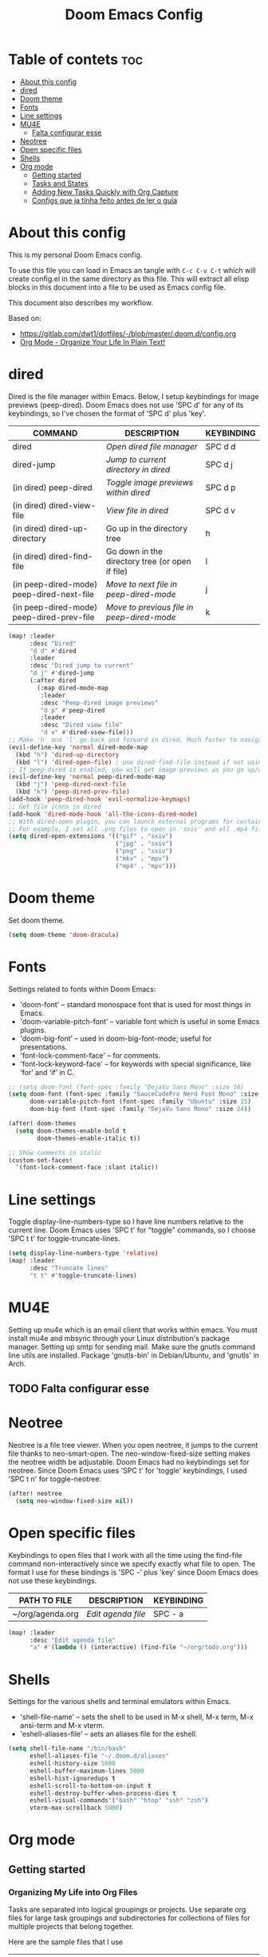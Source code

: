 #+TITLE: Doom Emacs Config
#+PROPERTY: header-args :tangle yes

* Table of contets :toc:
- [[#about-this-config][About this config]]
- [[#dired][dired]]
- [[#doom-theme][Doom theme]]
- [[#fonts][Fonts]]
- [[#line-settings][Line settings]]
- [[#mu4e][MU4E]]
  - [[#falta-configurar-esse][Falta configurar esse]]
- [[#neotree][Neotree]]
- [[#open-specific-files][Open specific files]]
- [[#shells][Shells]]
- [[#org-mode][Org mode]]
  - [[#getting-started][Getting started]]
  - [[#tasks-and-states][Tasks and States]]
  - [[#adding-new-tasks-quickly-with-org-capture][Adding New Tasks Quickly with Org Capture]]
  - [[#configs-que-ja-tinha-feito-antes-de-ler-o-guia][Configs que ja tinha feito antes de ler o guia]]

* About this config
This is my personal Doom Emacs config.

To use this file you can load in Emacs an tangle with =C-c C-v C-t= which will
create config.el in the same directory as this file. This will extract all elisp
blocks in this document into a file to be used as Emacs config file.

This document also describes my workflow.

Based on:
- [[https://gitlab.com/dwt1/dotfiles/-/blob/master/.doom.d/config.org]]
- [[http://doc.norang.ca/org-mode.html][Org Mode - Organize Your Life In Plain Text!]]

* dired
Dired is the file manager within Emacs. Below, I setup keybindings for image
previews (peep-dired). Doom Emacs does not use 'SPC d' for any of its
keybindings, so I've chosen the format of 'SPC d' plus 'key'.

| COMMAND                                   | DESCRIPTION                                     | KEYBINDING |
|-------------------------------------------+-------------------------------------------------+------------|
| dired                                     | /Open dired file manager/                         | SPC d d    |
| dired-jump                                | /Jump to current directory in dired/              | SPC d j    |
| (in dired) peep-dired                     | /Toggle image previews within dired/              | SPC d p    |
| (in dired) dired-view-file                | /View file in dired/                              | SPC d v    |
| (in dired) dired-up-directory             | Go up in the directory tree                     | h          |
| (in dired) dired-find-file                | Go down in the directory tree (or open if file) | l          |
| (in peep-dired-mode) peep-dired-next-file | /Move to next file in peep-dired-mode/            | j          |
| (in peep-dired-mode) peep-dired-prev-file | /Move to previous file in peep-dired-mode/        | k          |

#+BEGIN_SRC emacs-lisp
(map! :leader
      :desc "Dired"
      "d d" #'dired
      :leader
      :desc "Dired jump to current"
      "d j" #'dired-jump
      (:after dired
        (:map dired-mode-map
         :leader
         :desc "Peep-dired image previews"
         "d p" #'peep-dired
         :leader
         :desc "Dired view file"
         "d v" #'dired-view-file)))
;; Make 'h' and 'l' go back and forward in dired. Much faster to navigate the directory structure!
(evil-define-key 'normal dired-mode-map
  (kbd "h") 'dired-up-directory
  (kbd "l") 'dired-open-file) ; use dired-find-file instead if not using dired-open package
;; If peep-dired is enabled, you will get image previews as you go up/down with 'j' and 'k'
(evil-define-key 'normal peep-dired-mode-map
  (kbd "j") 'peep-dired-next-file
  (kbd "k") 'peep-dired-prev-file)
(add-hook 'peep-dired-hook 'evil-normalize-keymaps)
;; Get file icons in dired
(add-hook 'dired-mode-hook 'all-the-icons-dired-mode)
;; With dired-open plugin, you can launch external programs for certain extensions
;; For example, I set all .png files to open in 'sxiv' and all .mp4 files to open in 'mpv'
(setq dired-open-extensions '(("gif" . "sxiv")
                              ("jpg" . "sxiv")
                              ("png" . "sxiv")
                              ("mkv" . "mpv")
                              ("mp4" . "mpv")))
#+END_SRC

* Doom theme
Set doom theme.

#+begin_src emacs-lisp
(setq doom-theme 'doom-dracula)
#+end_src

* Fonts
Settings related to fonts within Doom Emacs:
- 'doom-font' -- standard monospace font that is used for most things in Emacs.
- 'doom-variable-pitch-font' -- variable font which is useful in some Emacs plugins.
- 'doom-big-font' -- used in doom-big-font-mode; useful for presentations.
- 'font-lock-comment-face' -- for comments.
- 'font-lock-keyword-face' -- for keywords with special significance, like ‘for’ and ‘if’ in C.

#+begin_src emacs-lisp
;; (setq doom-font (font-spec :family "DejaVu Sans Mono" :size 16)
(setq doom-font (font-spec :family "SauceCodePro Nerd Font Mono" :size 16 :style 'Medium)
      doom-variable-pitch-font (font-spec :family "Ubuntu" :size 15)
      doom-big-font (font-spec :family "DejaVu Sans Mono" :size 24))

(after! doom-themes
  (setq doom-themes-enable-bold t
        doom-themes-enable-italic t))

;; Show comments in italic
(custom-set-faces!
  '(font-lock-comment-face :slant italic))
#+end_src

* Line settings
Toggle display-line-numbers-type so I have line numbers relative to the current
line. Doom Emacs uses 'SPC t' for "toggle" commands, so I choose 'SPC t t' for
toggle-truncate-lines.
#+begin_src emacs-lisp
(setq display-line-numbers-type 'relative)
(map! :leader
      :desc "Truncate lines"
      "t t" #'toggle-truncate-lines)
#+end_src

* MU4E
Setting up mu4e which is an email client that works within emacs. You must
install mu4e and mbsync through your Linux distribution's package manager.
Setting up smtp for sending mail. Make sure the gnutls command line utils are
installed. Package 'gnutls-bin' in Debian/Ubuntu, and 'gnutls' in Arch.

** TODO Falta configurar esse

* Neotree
Neotree is a file tree viewer. When you open neotree, it jumps to the current
file thanks to neo-smart-open. The neo-window-fixed-size setting makes the
neotree width be adjustable. Doom Emacs had no keybindings set for neotree.
Since Doom Emacs uses 'SPC t' for 'toggle' keybindings, I used 'SPC t n' for
toggle-neotree.

#+begin_src emacs-lisp
(after! neotree
  (setq neo-window-fixed-size nil))
#+end_src

* Open specific files
Keybindings to open files that I work with all the time using the find-file
command non-interactively since we specify exactly what file to open. The format
I use for these bindings is 'SPC -' plus 'key' since Doom Emacs does not use
these keybindings.

| PATH TO FILE     | DESCRIPTION      | KEYBINDING |
|------------------+------------------+------------|
| ~/org/agenda.org | /Edit agenda file/ | SPC - a    |

#+begin_src emacs-lisp
(map! :leader
      :desc "Edit agenda file"
      "a" #'(lambda () (interactive) (find-file "~/org/todo.org")))
#+end_src

* Shells
Settings for the various shells and terminal emulators within Emacs.
- 'shell-file-name' -- sets the shell to be used in M-x shell, M-x term, M-x
  ansi-term and M-x vterm.
- 'eshell-aliases-file' -- sets an aliases file for the eshell.

#+BEGIN_SRC emacs-lisp
(setq shell-file-name "/bin/bash"
      eshell-aliases-file "~/.doom.d/aliases"
      eshell-history-size 5000
      eshell-buffer-maximum-lines 5000
      eshell-hist-ignoredups t
      eshell-scroll-to-bottom-on-input t
      eshell-destroy-buffer-when-process-dies t
      eshell-visual-commands'("bash" "htop" "ssh" "zsh")
      vterm-max-scrollback 5000)
#+end_src

* Org mode
** Getting started

*** Organizing My Life into Org Files
Tasks are separated into logical groupings or projects. Use separate org files
for large task groupings and subdirectories for collections of files for
multiple projects that belong together.

Here are the sample files that I use
| Filename                  | Description                                |
|---------------------------+--------------------------------------------|
| todo.org                  | Personal tasks and things to keep track of |
| inbox.org                 | Capture inbox                              |
| aurearobotics/Foo/bar.org | Taks for project Bar of client Foo         |

Org-mode is great for dealing with multiple clients and client projects. An org
file becomes the collection of notes, tasks, reference material, etc. for a
single client-project.

Separating the tasks for each client-project into separate org files helps keep
things logically grouped and since projects come and go, this allows entire org
files to be added or dropped from my agenda to keep only what is important
visible in agenda views.

*** Agenda
This is the =org-agenda-files= setup.

#+begin_src emacs-lisp
(after! org
  (setq org-agenda-files '("~/org/todo.org"
                           "~/org/aurearobotics"
                           "~/org/aurearobotics/firjan"
                           "~/org/aurearobotics/brunel")))
#+end_src

=org-mode= manages the =org-agenda-files= variable automatically using =C-c [= and =C-c
]= to add and remove files respectively. However, this replaces my directory list
with a list of explicit filenames instead and is not what I want. If this occurs
then adding a new org file to any of the above directories will not contribute
to my agenda and I will probably miss something important.

I have disabled the =C-c [= and =C-c ]= keys in =org-mode-hook= to prevent messing up
my list of directories in the =org-agenda-files= variable. I just add and remove
directories manually above. Changing the list of directories in =org-agenda-files=
happens very rarely since new files in existing directories are automatically
picked up.

#+begin_src emacs-lisp
(after! org
    (define-key org-mode-map (kbd "C-c [") nil)
    (define-key org-mode-map (kbd "C-c ]") nil))
#+end_src

*** Org File Structure
Most of my org files are set up with level 1 headings as main categories only.
Tasks and projects normally start as level 2.

Here are some examples of my level 1 headings in

=todo.org=:
- Special Dates
  + Birthdays
  + Holidays
- Finances
- Health
- House Maintenance
- Notes
- Tasks

=aurearobotics.org=
- System Maintenance
- Payroll
- Accounting
- Finances
- Hardware Maintenance
- Tasks
- Research and Development
- Notes

*** Key bindings
The main reason I have special key bindings (like =F11=, and =F12=) is so that the
keys work in any mode. If I'm in the Gnus summary buffer then =C-u C-c C-x C-i=
doesn't work, but the =C-F11= key combination does and this saves me time since I
don't have to visit an org-mode buffer first just to clock in a recent task.

** Tasks and States

I use the same set of TODO keywords for all of my org files. Org-mode lets you
define TODO keywords per file but I find it's easier to have a standard set of
TODO keywords globally so I can use the same setup in any org file I'm working
with.

*** Todo keywords
#+begin_src emacs-lisp
(after! org
  (setq org-todo-keywords
        '((sequence "TODO(t)" "NEXT(n)" "WAITING(w@/!)" "|" "DONE(d)" "CANCELLED(c@/!)" "PHONE" "MEETING"))))
        ;; Antes de mudar as cores, dar um describe nesta variavel e só entao adaptar a partir dela
        ;; org-todo-keyword-faces
        ;; '(("TODO" :foreground "red" :weight bold)
        ;;    ("NEXT" :foreground "blue" :weight bold)
        ;;    ("DONE" :foreground "forest green" :weight bold)
        ;;    ("WAITING" :foreground "orange" :weight bold)
        ;;    ("HOLD" :foreground "magenta" :weight bold)
        ;;    ("CANCELLED" :foreground "forest green" :weight bold)
        ;;    ("MEETING" :foreground "forest green" :weight bold)
        ;;    ("PHONE" :foreground "forest green" :weight bold))))
#+end_src

*** Project Task States
I don't like to bother with manually stating 'this is a project' and 'that is
not a project'. For me a project definition is really simple. If a task has
subtasks with a todo keyword then it's a project. That's it.

One subtask of a project needs to be marked NEXT so the project is not on the
stuck projects list.

*** Phone Calls
Telephone calls are special. They are created in a done state by a capture task.

The time of the call is recorded for as long as the capture task is active. If I
need to look up other details and want to close the capture task early I can
just =C-c C-c= to close the capture task (stopping the clock) and then =f9 SPC= to
resume the clock in the phone call while I do other things.

*** Meetings
Meetings are special. They are created in a done state by a capture task. I use
the MEETING capture template when someone interrupts what I'm doing with a
question or discussion. This is handled similarly to phone calls where I clock
the amount of time spent with whomever it is and record some notes of what was
discussed, either during or after the meeting.

The time of the meeting is recorded for as long as the capture task is active.
If I need to look up other details and want to close the capture task early I
can just =C-c C-c= to close the capture task (stopping the clock) and then =f9 SPC=
to resume the clock in the meeting task while I do other things.

*** Fast Todo Selection
Fast todo selection allows changing from any task todo state to any other state
directly by selecting the appropriate key from the fast todo selection key menu.
This is a great feature!

#+begin_src emacs-lisp
(setq org-use-fast-todo-selection t)
#+end_src

Changing a task state is done with =SPC m t KEY= where =KEY= is the appropriate fast
todo state selection key as defined in =org-todo-keywords=.

The setting

#+begin_src emacs-lisp
(setq org-treat-S-cursor-todo-selection-as-state-change nil)
#+end_src

allows changing todo states with =S-left= and =S-right= skipping all of the normal
processing when entering or leaving a todo state. This cycles through the todo
states but skips setting timestamps and entering notes which is very convenient
when all you want to do is fix up the status of an entry.

** Adding New Tasks Quickly with Org Capture
I create new tasks quickly using these templates. They are store in =inbox.org=
and them I refile them to the correct location. Normally this file is empty.

** Configs que ja tinha feito antes de ler o guia
*** Capture Templates
#+begin_src emacs-lisp
(after! org
  (setq org-capture-templates
        '(("t" "Personal todo" entry (file+headline +org-capture-todo-file "Inbox") "* TODO %?\n%i\n%a" :prepend t)
          ("n" "Personal notes" entry (file+headline +org-capture-notes-file "Inbox") "* %u %?\n%i\n%a" :prepend t)
          ("j" "Journal" entry (file+olp+datetree +org-capture-journal-file) "* %U %?\n%i\n%a" :prepend t)

          ("p" "Templates for projects")
          ("pt" "Project-local todo" entry (file+headline +org-capture-project-todo-file "Inbox") "* TODO %?\n%i\n%a" :prepend t)
          ("pn" "Project-local notes" entry (file+headline +org-capture-project-notes-file "Inbox") "* %U %?\n%i\n%a" :prepend t)
          ("pc" "Project-local changelog" entry (file+headline +org-capture-project-changelog-file "Unreleased") "* %U %?\n%i\n%a" :prepend t)

          ("o" "Centralized templates for projects")
          ("ot" "Project todo" entry #'+org-capture-central-project-todo-file "* TODO %?\n %i\n %a" :heading "Tasks" :prepend nil)
          ("on" "Project notes" entry #'+org-capture-central-project-notes-file "* %U %?\n %i\n %a" :heading "Notes" :prepend t)
          ("oc" "Project changelog" entry #'+org-capture-central-project-changelog-file "* %U %?\n %i\n %a" :heading "Changelog" :prepend t))))
#+end_src

*** Outras configs do org
#+begin_src emacs-lisp
(after! org
  (require 'org-bullets)
  (add-hook 'org-mode-hook (lambda () (org-bullets-mode 1)))
  (setq org-directory "~/org/"
        +org-capture-todo-file "~/org/todo.org"
        org-default-notes-file (expand-file-name "notes.org" org-directory)
        org-ellipsis " ▼ "
        org-log-done 'time
        org-hide-emphasis-markers t))
#+end_src

